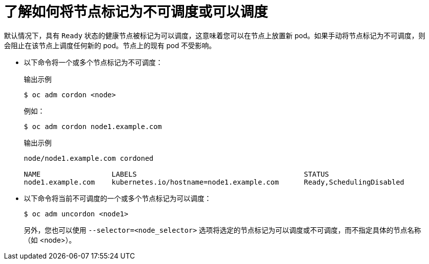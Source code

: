// Module included in the following assemblies:
//
// * nodes/nodes-nodes-working.adoc

:_content-type: CONCEPT
[id="nodes-nodes-working-marking_{context}"]
= 了解如何将节点标记为不可调度或可以调度

默认情况下，具有 `Ready` 状态的健康节点被标记为可以调度，这意味着您可以在节点上放置新 pod。如果手动将节点标记为不可调度，则会阻止在该节点上调度任何新的 pod。节点上的现有 pod 不受影响。

* 以下命令将一个或多个节点标记为不可调度：
+
.输出示例
[source,terminal]
----
$ oc adm cordon <node>
----
+
例如：
+
[source,terminal]
----
$ oc adm cordon node1.example.com
----
+
.输出示例
[source,terminal]
----
node/node1.example.com cordoned

NAME                 LABELS                                        STATUS
node1.example.com    kubernetes.io/hostname=node1.example.com      Ready,SchedulingDisabled
----

* 以下命令将当前不可调度的一个或多个节点标记为可以调度：
+
[source,terminal]
----
$ oc adm uncordon <node1>
----
+
另外，您也可以使用 `--selector=<node_selector>` 选项将选定的节点标记为可以调度或不可调度，而不指定具体的节点名称（如 <node>）。
